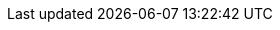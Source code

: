 // Standard document attributes to be used in the documentation
//
// The following are shared by all documents

//:toc:
//:toclevels: 4
//:numbered:

// Branding - toggle upstream/downstream content "on/off"

// The following attributes conditionalize content from the Skupper upstream project:
// * Upstream-only content conditionalized with ifdef::skupper-io[]...endif::[]
// * Downstream-only content conditionalized with ifdef::product[]...endif::[]

:imagesdir: _images

:skupper-io:

// names and version
:skupper-name: Skupper
:service-network: service network
:skupper-version: 0.5.2


// Download URLs
:linux-download-url-skupper-cli: https://github.com/skupperproject/skupper/releases/download/{skupper-version}/skupper-cli-{skupper-version}-linux-amd64.tgz
:mac-download-url-skupper-cli: https://github.com/skupperproject/skupper/releases/download/{skupper-version}/skupper-cli-{skupper-version}-mac-amd64.tgz


//assembly links

:OpenShiftTutorialLink: link:/docs/cli/openshift.adoc[Creating a service network with OpenShift]
:OverviewLink: link:/docs/overview/[Overview]
:RoutingLink: link:/docs/overview/routing.html[Skupper routing]
:SecurityLink: link:/docs/overview/security.html[Skupper security]
:ConnectivityLink: link:/docs/overview/connectivity.html[Skupper connectivity]
:DeclarativeLink: link:/docs/declarative[Configuring Skupper sites using YAML]
:CliLink: link:/docs/cli/[Configuring Skupper sites using the CLI]
:GettingStartedLink: link:/start/[Getting started]
:ConsoleLink: link:/docs/console/[Monitoring Skupper sites using the console]
